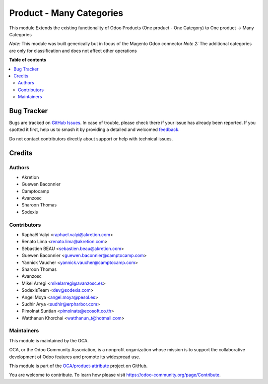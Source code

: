 =========================
Product - Many Categories
=========================

.. 
   !!!!!!!!!!!!!!!!!!!!!!!!!!!!!!!!!!!!!!!!!!!!!!!!!!!!
   !! This file is generated by oca-gen-addon-readme !!
   !! changes will be overwritten.                   !!
   !!!!!!!!!!!!!!!!!!!!!!!!!!!!!!!!!!!!!!!!!!!!!!!!!!!!
   !! source digest: sha256:cc3960a2dcda38e8e2692c0f605b6dbe0d69e9fc1946a75d7d09cd1fe478226f
   !!!!!!!!!!!!!!!!!!!!!!!!!!!!!!!!!!!!!!!!!!!!!!!!!!!!

.. |badge1| image:: https://img.shields.io/badge/maturity-Beta-yellow.png
    :target: https://odoo-community.org/page/development-status
    :alt: Beta
.. |badge2| image:: https://img.shields.io/badge/licence-AGPL--3-blue.png
    :target: http://www.gnu.org/licenses/agpl-3.0-standalone.html
    :alt: License: AGPL-3
.. |badge3| image:: https://img.shields.io/badge/github-OCA%2Fproduct--attribute-lightgray.png?logo=github
    :target: https://github.com/OCA/product-attribute/tree/16.0/product_multi_category
    :alt: OCA/product-attribute
.. |badge4| image:: https://img.shields.io/badge/weblate-Translate%20me-F47D42.png
    :target: https://translation.odoo-community.org/projects/product-attribute-16-0/product-attribute-16-0-product_multi_category
    :alt: Translate me on Weblate
.. |badge5| image:: https://img.shields.io/badge/runboat-Try%20me-875A7B.png
    :target: https://runboat.odoo-community.org/builds?repo=OCA/product-attribute&target_branch=16.0
    :alt: Try me on Runboat

|badge1| |badge2| |badge3| |badge4| |badge5|

This module Extends the existing functionality of Odoo Products
(One product - One Category) to One product -> Many Categories

*Note:* This module was built generically but in focus of the Magento
Odoo connector
*Note 2:* The additional categories are only for classification and does
not affect other operations

**Table of contents**

.. contents::
   :local:

Bug Tracker
===========

Bugs are tracked on `GitHub Issues <https://github.com/OCA/product-attribute/issues>`_.
In case of trouble, please check there if your issue has already been reported.
If you spotted it first, help us to smash it by providing a detailed and welcomed
`feedback <https://github.com/OCA/product-attribute/issues/new?body=module:%20product_multi_category%0Aversion:%2016.0%0A%0A**Steps%20to%20reproduce**%0A-%20...%0A%0A**Current%20behavior**%0A%0A**Expected%20behavior**>`_.

Do not contact contributors directly about support or help with technical issues.

Credits
=======

Authors
~~~~~~~

* Akretion
* Guewen Baconnier
* Camptocamp
* Avanzosc
* Sharoon Thomas
* Sodexis

Contributors
~~~~~~~~~~~~

* Raphaël Valyi <raphael.valyi@akretion.com>
* Renato Lima <renato.lima@akretion.com>
* Sébastien BEAU <sebastien.beau@akretion.com>
* Guewen Baconnier <guewen.baconnier@camptocamp.com>
* Yannick Vaucher <yannick.vaucher@camptocamp.com>
* Sharoon Thomas
* Avanzosc
* Mikel Arregi <mikelarregi@avanzosc.es>
* SodexisTeam <dev@sodexis.com>
* Angel Moya <angel.moya@pesol.es>
* Sudhir Arya <sudhir@erpharbor.com>
* Pimolnat Suntian <pimolnats@ecosoft.co.th>
* Watthanun Khorchai <watthanun_t@hotmail.com>

Maintainers
~~~~~~~~~~~

This module is maintained by the OCA.

.. image:: https://odoo-community.org/logo.png
   :alt: Odoo Community Association
   :target: https://odoo-community.org

OCA, or the Odoo Community Association, is a nonprofit organization whose
mission is to support the collaborative development of Odoo features and
promote its widespread use.

This module is part of the `OCA/product-attribute <https://github.com/OCA/product-attribute/tree/16.0/product_multi_category>`_ project on GitHub.

You are welcome to contribute. To learn how please visit https://odoo-community.org/page/Contribute.
